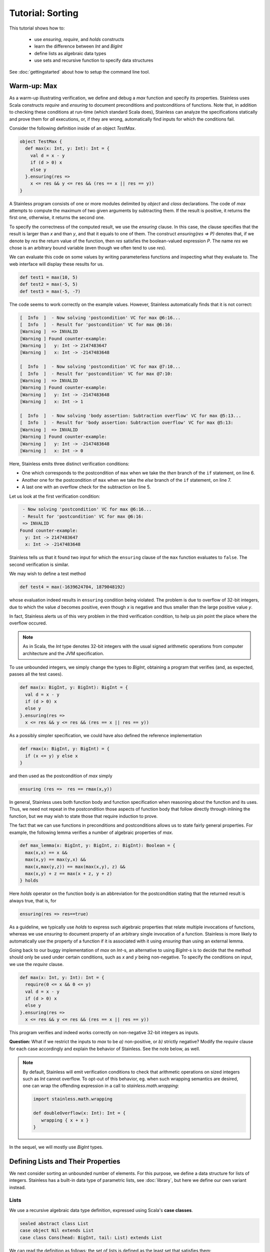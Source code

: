 .. _tutorial:

Tutorial: Sorting
=================

This tutorial shows how to:

  * use `ensuring`, `require`, and `holds` constructs
  * learn the difference between `Int` and `BigInt`
  * define lists as algebraic data types
  * use sets and recursive function to specify data structures

See :doc:`gettingstarted` about how to setup the command line
tool.

Warm-up: Max
------------

As a warm-up illustrating verification, we define and debug a `max` function
and specify its properties. Stainless uses Scala constructs
`require` and `ensuring` to document preconditions and
postconditions of functions. Note that, in addition to
checking these conditions at run-time (which standard Scala
does), Stainless can analyze the specifications statically and
prove them for *all* executions, or, if they are wrong, automatically find
inputs for which the conditions fail.

Consider the following definition inside of an object `TestMax`.

.. code-block:: scala

  object TestMax {
    def max(x: Int, y: Int): Int = {
      val d = x - y
      if (d > 0) x
      else y
    }.ensuring(res =>
      x <= res && y <= res && (res == x || res == y))
  }

A Stainless program consists of one or more modules delimited by
`object` and `class` declarations.
The code of `max` attempts to compute the maximum of two given arguments
by subtracting them. If the result is positive, it returns
the first one, otherwise, it returns the second one.

To specify the correctness of the computed result, we use
the `ensuring` clause.  In this case, the clause specifies
that the result is larger than `x` and than `y`, and that it
equals to one of them. The construct `ensuring(res => P)`
denotes that, if we denote by `res` the return value of the
function, then `res` satisfies the boolean-valued expression
`P`.  The name `res` we chose is an arbitrary bound variable
(even though we often tend to use `res`).

We can evaluate this code on some values by writing
parameterless functions and inspecting what they evaluate
to. The web interface will display these results for us.

.. code-block:: scala

  def test1 = max(10, 5)
  def test2 = max(-5, 5)
  def test3 = max(-5, -7)

The code seems to work correctly on the example values.
However, Stainless automatically finds that it is not correct:

.. code-block:: text

   [  Info  ]  - Now solving 'postcondition' VC for max @6:16...
   [  Info  ]  - Result for 'postcondition' VC for max @6:16:
   [Warning ]  => INVALID
   [Warning ] Found counter-example:
   [Warning ]   y: Int -> 2147483647
   [Warning ]   x: Int -> -2147483648

   [  Info  ]  - Now solving 'postcondition' VC for max @7:10...
   [  Info  ]  - Result for 'postcondition' VC for max @7:10:
   [Warning ]  => INVALID
   [Warning ] Found counter-example:
   [Warning ]   y: Int -> -2147483648
   [Warning ]   x: Int -> 1

   [  Info  ]  - Now solving 'body assertion: Subtraction overflow' VC for max @5:13...
   [  Info  ]  - Result for 'body assertion: Subtraction overflow' VC for max @5:13:
   [Warning ]  => INVALID
   [Warning ] Found counter-example:
   [Warning ]   y: Int -> -2147483648
   [Warning ]   x: Int -> 0

Here, Stainless emits three distinct verification conditions:

* One which corresponds to the postcondition of ``max`` when we take the `then` branch
  of the ``if`` statement, on line 6.

* Another one for the postcondition of ``max`` when we take the `else` branch
  of the ``if`` statement, on line 7.

* A last one with an overflow check for the subtraction on line 5.

Let us look at the first verification condition:

.. code-block:: text

    - Now solving 'postcondition' VC for max @6:16...
    - Result for 'postcondition' VC for max @6:16:
    => INVALID
   Found counter-example:
     y: Int -> 2147483647
     x: Int -> -2147483648

Stainless tells us that it found two input for which the ``ensuring`` clause of the
``max`` function evaluates to ``false``. The second verification is similar.

We may wish to define a test method

.. code-block:: scala

  def test4 = max(-1639624704, 1879048192)

whose evaluation indeed results in ``ensuring`` condition being violated.
The problem is due to overflow of 32-bit integers, due to which
the value `d` becomes positive, even though `x` is negative and thus smaller than
the large positive value `y`.

In fact, Stainless alerts us of this very problem in the third verification condition,
to help us pin point the place where the overflow occured.

.. note::

   As in Scala, the `Int` type denotes 32-bit integers with the usual signed arithmetic
   operations from computer architecture and the JVM specification.

To use unbounded integers, we simply change the types to
`BigInt`, obtaining a program that verifies (and, as
expected, passes all the test cases).

.. code-block:: scala

    def max(x: BigInt, y: BigInt): BigInt = {
      val d = x - y
      if (d > 0) x
      else y
    }.ensuring(res =>
      x <= res && y <= res && (res == x || res == y))

As a possibly simpler specification, we could have also
defined the reference implementation

.. code-block:: scala

  def rmax(x: BigInt, y: BigInt) = {
    if (x <= y) y else x
  }

and then used as the postcondition of `max` simply

.. code-block:: scala

  ensuring (res =>  res == rmax(x,y))

In general, Stainless uses both function body and function
specification when reasoning about the function and its
uses. Thus, we need not repeat in the postcondition those
aspects of function body that follow directly through
inlining the function, but we may wish to state those
that require induction to prove.

The fact that we can use functions in preconditions
and postconditions allows us to state fairly general
properties. For example, the following lemma verifies
a number of algebraic properties of `max`.

.. code-block:: scala

  def max_lemma(x: BigInt, y: BigInt, z: BigInt): Boolean = {
    max(x,x) == x &&
    max(x,y) == max(y,x) &&
    max(x,max(y,z)) == max(max(x,y), z) &&
    max(x,y) + z == max(x + z, y + z)
  } holds

Here `holds` operator on the function body is an
abbreviation for the postcondition stating that the returned
result is always true, that is, for

.. code-block:: scala

  ensuring(res => res==true)

As a guideline, we typically use `holds` to express such
algebraic properties that relate multiple invocations of
functions, whereas we use `ensuring` to document property of
an arbitrary single invocation of a function. Stainless is more likely to automatically
use the property of a function if it is associated with it using
`ensuring` than using an external lemma.

Going back to our buggy implementation of `max` on `Int`-s,
an alternative to using `BigInt`-s is to decide that
the method should only be used under certain conditions,
such as `x` and `y` being non-negative. To specify the
conditions on input, we use the `require` clause.

.. code-block:: scala

  def max(x: Int, y: Int): Int = {
    require(0 <= x && 0 <= y)
    val d = x - y
    if (d > 0) x
    else y
  }.ensuring(res =>
    x <= res && y <= res && (res == x || res == y))

This program verifies and indeed works correctly on
non-negative 32-bit integers as inputs.

**Question:** What if we restrict the inputs to `max` to be
`a)` non-positive, or `b)` strictly negative? Modify the
`require` clause for each case accordingly and explain the
behavior of Stainless. See the note below, as well.

.. note::

   By default, Stainless will emit verification conditions to
   check that arithmetic operations on sized integers such as
   `Int` cannot overflow. To opt-out of this behavior, eg. when
   such wrapping semantics are desired, one can wrap the offending
   expression in a call to `stainless.math.wrapping`:

   .. code-block:: scala

      import stainless.math.wrapping

      def doubleOverflow(x: Int): Int = {
         wrapping { x + x }
      }

In the sequel, we will mostly use `BigInt` types.

Defining Lists and Their Properties
-----------------------------------

We next consider sorting an unbounded number of elements.
For this purpose, we define a data structure for lists of
integers.  Stainless has a built-in data type of parametric
lists, see :doc:`library`, but here we define
our own variant instead.

Lists
^^^^^

We use a recursive algebraic data type
definition, expressed using Scala's **case classes**.

.. code-block:: scala

  sealed abstract class List
  case object Nil extends List
  case class Cons(head: BigInt, tail: List) extends List

We can read the definition as follows: the set of lists is
defined as the least set that satisfies them:

  * empty list `Nil` is a list
  * if `head` is an integer and `tail` is a `List`, then
    `Cons(head,tail)` is a `List`.

Each list is constructed by applying the above two rules
finitely many times.  A concrete list containing elements 5,
2, and 7, in that order, is denoted

.. code-block:: scala

    Cons(5, Cons(2, Cons(7, Nil)))

Having defined the structure of lists, we can move on to
define some semantic properties of lists that are of
interests. For this purpose, we use recursive functions
defined on lists.

Size of a List
^^^^^^^^^^^^^^

As the starting point, we define the size of a list.

.. code-block:: scala

    def size(l: List) : BigInt = (l match {
        case Nil => 0
        case Cons(x, rest) => 1 + size(rest)
    })

The definition uses *pattern matching* to define size of the
list in the case it is empty (where it is zero) and when it
is non-empty, or, if it's non-empty, then it has a head `x`
and the rest of the list `rest`, so the size is one plus the
size of the rest. Thus `size` is a recursive function.  A
strength of Stainless is that it allows using such recursive
functions in specifications.

It makes little sense to try to write a complete
specification of `size`, given that its recursive definition
is already a pretty clear description of its
meaning. However, it is useful to add a consequence of this
definition, namely that the size is non-negative. The reason
is that Stainless most of the time reasons by unfolding `size`,
and the property of size being non-negative is not revealed
by such unfolding. Once specified, the non-negativity is
easily proven and Stainless will make use of it.

.. code-block:: scala


    def isize(l: List) : Int = (l match {
      case Nil => 0
      case Cons(x, rest) => {
        val rSize = isize(rest)
        if (rSize == Int.MaxValue) rSize
        else 1 + rSize
      }
    }).ensuring(res => res >= 0)

In some cases, it may be helpful to define a size function
that returns a bounded integer type, such as the 32-bit signed integer ```Int``.
One useful way to do this is to define function as follows:

.. code-block:: scala

    def isize(l: List) : Int = (l match {
        case Nil => 0
        case Cons(x, rest) => {
          val rSize = isize(rest)
          if (rSize == Int.Max) rSize
          else 1 + rSize
        }
    }).ensuring(res => res >= 0)

The above ``isize`` function satisfies the usual recursive definition for all but a huge
lists, returns a non-negative integer, and ensures that if isize returns a small
number, then the list is indeed small.

Sorted Lists
^^^^^^^^^^^^

We define properties of values simply as executable
predicates that check if the property holds. The following
is a property that a list is sorted in a strictly ascending
order.

.. code-block:: scala

    def isSorted(l : List) : Boolean = l match {
      case Nil => true
      case Cons(_,Nil) => true
      case Cons(x1, Cons(x2, rest)) =>
        x1 < x2 && isSorted(Cons(x2,rest))
    }

Insertion into Sorted List
--------------------------

Consider the following specification of insertion into a sorted list. It's a
building block for an insertion sort.

.. code-block:: scala

  def sInsert(x : BigInt, l : List) : List = {
    require(isSorted(l))
    l match {
      case Nil => Cons(x, Nil)
      case Cons(e, rest) if (x == e) => l
      case Cons(e, rest) if (x < e) => Cons(x, Cons(e,rest))
      case Cons(e, rest) if (x > e) => Cons(e, sInsert(x,rest))
    }
  }.ensuring {(res:List) => isSorted(res)}

Stainless verifies that the returned list is indeed sorted. Note
how we are again using a recursively defined function to
specify another function. We can introduce a bug into the
definition above and examine the counterexamples that Stainless
finds.

Being Sorted is Not Enough
--------------------------

Note, however, that a function such as this one is also correct.

.. code-block:: scala

    def fsInsert(x : BigInt, l : List) : List = {
      require(isSorted(l))
      Nil
    }.ensuring {(res:List) => isSorted(res)}

So, our specification may be considered weak, because it does
not say anything about the elements.

Using Size in Specification
---------------------------

Consider a stronger additional postcondition property:

.. code-block:: scala

  size(res) == size(l) + 1

Does it hold? If we try to add it, we obtain a counterexample.
A correct strengthening, taking into account that the element
may or may not already be in the list, is the following.

.. code-block:: scala

  size(l) <= size(res) && size(res) <= size(l) + 1

Using Content in Specification
------------------------------

A stronger specification needs to talk about the `content`
of the list.

.. code-block:: scala

  def sInsert(x : BigInt, l : List) : List = {
    require(isSorted(l))
    l match {
      case Nil => Cons(x, Nil)
      case Cons(e, rest) if (x == e) => l
      case Cons(e, rest) if (x < e) => Cons(x, Cons(e,rest))
      case Cons(e, rest) if (x > e) => Cons(e, sInsert(x,rest))
    }
  }.ensuring {(res:List) =>
     isSorted(res) && content(res) == content(l) ++ Set(x)}

To compute `content`, in this example we use sets (even
though in general, it might be better to use bags
i.e. multisets).

.. code-block:: scala

  def content(l: List): Set[BigInt] = l match {
    case Nil => Set()
    case Cons(i, t) => Set(i) ++ content(t)
  }


This completes the tutorial. To learn more, check the rest of this
documentation and browse the examples provided with Stainless.
